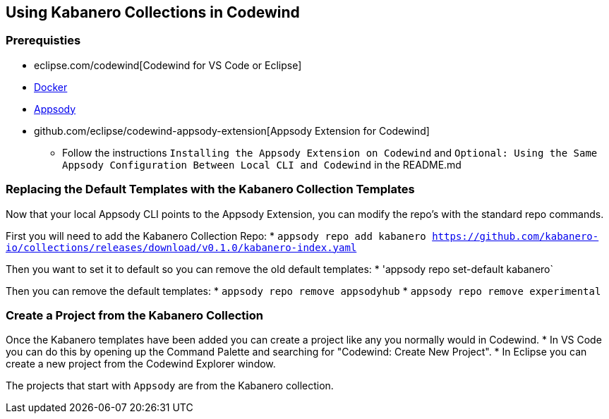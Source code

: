 == Using Kabanero Collections in Codewind

=== Prerequisties
* eclipse.com/codewind[Codewind for VS Code or Eclipse]
* https://www.docker.com/get-started[Docker]
* https://appsody.dev/docs/getting-started/installation[Appsody]
* github.com/eclipse/codewind-appsody-extension[Appsody Extension for Codewind]
** Follow the instructions `Installing the Appsody Extension on Codewind` and `Optional: Using the Same Appsody Configuration Between Local CLI and Codewind` in the README.md


=== Replacing the Default Templates with the Kabanero Collection Templates
Now that your local Appsody CLI points to the Appsody Extension, you can modify the repo's with the standard repo commands. 

First you will need to add the Kabanero Collection Repo: 
* `appsody repo add kabanero https://github.com/kabanero-io/collections/releases/download/v0.1.0/kabanero-index.yaml`

Then you want to set it to default so you can remove the old default templates: 
* 'appsody repo set-default kabanero`

Then you can remove the default templates:
* `appsody repo remove appsodyhub`
* `appsody repo remove experimental`


=== Create a Project from the Kabanero Collection
Once the Kabanero templates have been added you can create a project like any you normally would in Codewind.
* In VS Code you can do this by opening up the Command Palette and searching for "Codewind: Create New Project". 
* In Eclipse you can create a new project from the Codewind Explorer window. 

The projects that start with `Appsody` are from the Kabanero collection.

